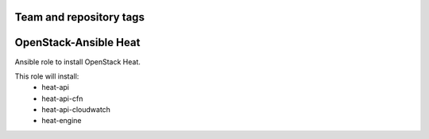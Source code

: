 ========================
Team and repository tags
========================

.. image:: http://governance.openstack.org/badges/openstack-ansible-os_heat.svg
    :target: http://governance.openstack.org/reference/tags/index.html

.. Change things from this point on

======================
OpenStack-Ansible Heat
======================

Ansible role to install OpenStack Heat.

This role will install:
    * heat-api
    * heat-api-cfn
    * heat-api-cloudwatch
    * heat-engine
